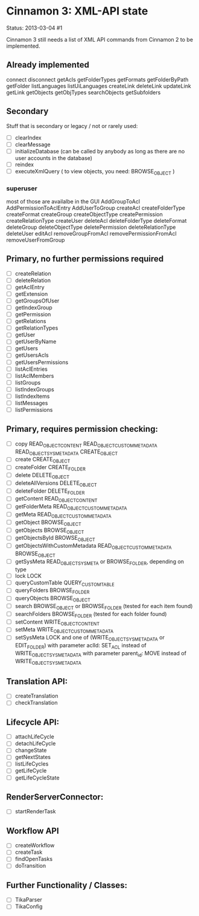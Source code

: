* Cinnamon 3: XML-API state

Status: 2013-03-04 #1

Cinnamon 3 still needs a list of XML API commands from Cinnamon 2 to be implemented.

** Already implemented
   connect
   disconnect
   getAcls
   getFolderTypes
   getFormats
   getFolderByPath
   getFolder
   listLanguages
   listUiLanguages      
   createLink
   deleteLink
   updateLink
   getLink
   getObjects
   getObjTypes
   searchObjects
   getSubfolders

** Secondary
   Stuff that is secondary or legacy / not or rarely used:
   - [ ] clearIndex
   - [ ] clearMessage
   - [ ] initializeDatabase (can be called by anybody as long as there are no user accounts in the database)
   - [ ] reindex
   - [ ] executeXmlQuery ( to view objects, you need: BROWSE_OBJECT )

*** superuser
   most of those are availalbe in the GUI
    AddGroupToAcl
    AddPermissionToAclEntry
    AddUserToGroup
    createAcl
    createFolderType
    createFormat
    createGroup
    createObjectType
    createPermission
    createRelationType
    createUser
    deleteAcl
    deleteFolderType
    deleteFormat
    deleteGroup
    deleteObjectType
    deletePermission
    deleteRelationType
    deleteUser
    editAcl
    removeGroupFromAcl
    removePermissionFromAcl
    removeUserFromGroup


** Primary, no further permissions required
   - [ ] createRelation   
   - [ ] deleteRelation   
   - [ ] getAclEntry   
   - [ ] getExtension
   - [ ] getGroupsOfUser
   - [ ] getIndexGroup
   - [ ] getPermission
   - [ ] getRelations
   - [ ] getRelationTypes
   - [ ] getUser
   - [ ] getUserByName
   - [ ] getUsers
   - [ ] getUsersAcls
   - [ ] getUsersPermissions
   - [ ] listAclEntries
   - [ ] listAclMembers
   - [ ] listGroups
   - [ ] listIndexGroups
   - [ ] listIndexItems
   - [ ] listMessages
   - [ ] listPermissions

** Primary, requires permission checking:
   - [ ]  copy
	  READ_OBJECT_CONTENT
	  READ_OBJECT_CUSTOM_METADATA
	  READ_OBJECT_SYS_METADATA
	  CREATE_OBJECT
   - [ ] create
	 CREATE_OBJECT
   - [ ] createFolder
	 CREATE_FOLDER
   - [ ] delete
	 DELETE_OBJECT
   - [ ] deleteAllVersions
	 DELETE_OBJECT
   - [ ] deleteFolder
	 DELETE_FOLDER
   - [ ] getContent
	 READ_OBJECT_CONTENT
   - [ ] getFolderMeta
	 READ_OBJECT_CUSTOM_METADATA
   - [ ] getMeta
	 READ_OBJECT_CUSTOM_METADATA
   - [ ] getObject
	 BROWSE_OBJECT
   - [ ] getObjects
	 BROWSE_OBJECT
   - [ ] getObjectsById
	 BROWSE_OBJECT
   - [ ] getObjectsWithCustomMetadata
	 READ_OBJECT_CUSTOM_METADATA 
	 BROWSE_OBJECT
   - [ ] getSysMeta
	 READ_OBJECT_SYS_META or BROWSE_FOLDER, depending on type
   - [ ] lock
	 LOCK
   - [ ] queryCustomTable
	 QUERY_CUSTOM_TABLE
   - [ ] queryFolders
	 BROWSE_FOLDER
   - [ ] queryObjects
	 BROWSE_OBJECT
   - [ ] search
	 BROWSE_OBJECT or BROWSE_FOLDER (tested for each item found)
   - [ ] searchFolders
	 BROWSE_FOLDER (tested for each folder found)
   - [ ] setContent
	 WRITE_OBJECT_CONTENT
   - [ ] setMeta
	 WRITE_OBJECT_CUSTOM_METADATA
   - [ ] setSysMeta
	 LOCK and one of (WRITE_OBJECT_SYS_METADATA or  EDIT_FOLDER)
	 with parameter aclId: SET_ACL instead of WRITE_OBJECT_SYS_METADATA
	 with parameter parent_id: MOVE instead of WRITE_OBJECT_SYS_METADATA

** Translation API:
   - [ ] createTranslation
   - [ ] checkTranslation

** Lifecycle API:
   - [ ] attachLifeCycle
   - [ ] detachLifeCycle
   - [ ] changeState
   - [ ] getNextStates
   - [ ] listLifeCycles
   - [ ] getLifeCycle
   - [ ] getLifeCycleState

** RenderServerConnector:
   - [ ] startRenderTask

** Workflow API
   - [ ] createWorkflow
   - [ ] createTask
   - [ ] findOpenTasks
   - [ ] doTransition

** Further Functionality / Classes:
   - [ ] TikaParser
   - [ ] TikaConfig
